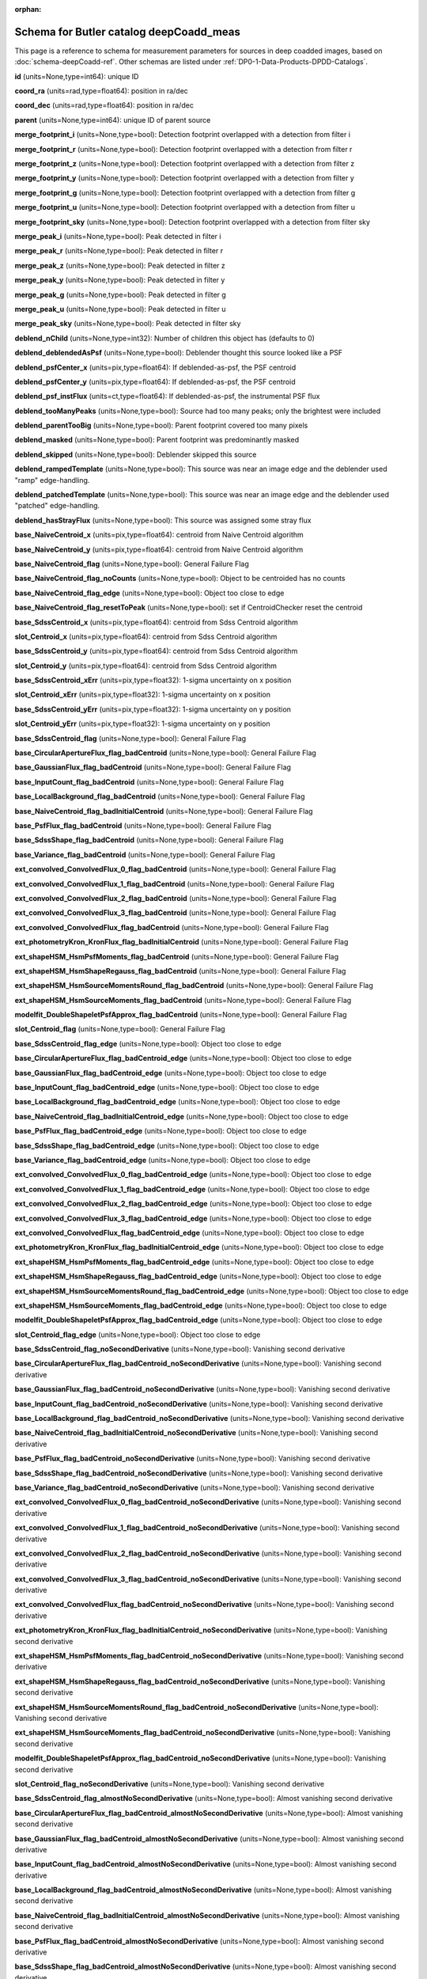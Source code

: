 .. Review the README on instructions to contribute.
.. Review the style guide to keep a consistent approach to the documentation.
.. Static objects, such as figures, should be stored in the _static directory. Review the _static/README on instructions to contribute.
.. Do not remove the comments that describe each section. They are included to provide guidance to contributors.
.. Do not remove other content provided in the templates, such as a section. Instead, comment out the content and include comments to explain the situation. For example:
	- If a section within the template is not needed, comment out the section title and label reference. Do not delete the expected section title, reference or related comments provided from the template.
    - If a file cannot include a title (surrounded by ampersands (#)), comment out the title from the template and include a comment explaining why this is implemented (in addition to applying the ``title`` directive).

.. This is the label that can be used for cross referencing this file.
.. Recommended title label format is "Directory Name"-"Title Name"  -- Spaces should be replaced by hyphens.
.. _Data-Products-DP0-1-schema-deepCoadd-meas:
.. Each section should include a label for cross referencing to a given area.
.. Recommended format for all labels is "Title Name"-"Section Name" -- Spaces should be replaced by hyphens.
.. To reference a label that isn't associated with an reST object such as a title or figure, you must include the link and explicit title using the syntax :ref:`link text <label-name>`.
.. A warning will alert you of identical labels during the linkcheck process.

.. This file will not be included in a toctree because it is a reference page.
.. The ``orphan`` metadata field is used to suppress the "WARNING: document isn't included in any toctree."

:orphan:

########################################
Schema for Butler catalog deepCoadd_meas
########################################

.. This section should provide a brief, top-level description of the page.

This page is a reference to schema for measurement parameters for sources in deep coadded images, based on :doc:`schema-deepCoadd-ref`.
Other schemas are listed under :ref:`DP0-1-Data-Products-DPDD-Catalogs`.

**id** (units=None,type=int64): unique ID

**coord_ra** (units=rad,type=float64): position in ra/dec

**coord_dec** (units=rad,type=float64): position in ra/dec

**parent** (units=None,type=int64): unique ID of parent source

**merge_footprint_i** (units=None,type=bool): Detection footprint overlapped with a detection from filter i

**merge_footprint_r** (units=None,type=bool): Detection footprint overlapped with a detection from filter r

**merge_footprint_z** (units=None,type=bool): Detection footprint overlapped with a detection from filter z

**merge_footprint_y** (units=None,type=bool): Detection footprint overlapped with a detection from filter y

**merge_footprint_g** (units=None,type=bool): Detection footprint overlapped with a detection from filter g

**merge_footprint_u** (units=None,type=bool): Detection footprint overlapped with a detection from filter u

**merge_footprint_sky** (units=None,type=bool): Detection footprint overlapped with a detection from filter sky

**merge_peak_i** (units=None,type=bool): Peak detected in filter i

**merge_peak_r** (units=None,type=bool): Peak detected in filter r

**merge_peak_z** (units=None,type=bool): Peak detected in filter z

**merge_peak_y** (units=None,type=bool): Peak detected in filter y

**merge_peak_g** (units=None,type=bool): Peak detected in filter g

**merge_peak_u** (units=None,type=bool): Peak detected in filter u

**merge_peak_sky** (units=None,type=bool): Peak detected in filter sky

**deblend_nChild** (units=None,type=int32): Number of children this object has (defaults to 0)

**deblend_deblendedAsPsf** (units=None,type=bool): Deblender thought this source looked like a PSF

**deblend_psfCenter_x** (units=pix,type=float64): If deblended-as-psf, the PSF centroid

**deblend_psfCenter_y** (units=pix,type=float64): If deblended-as-psf, the PSF centroid

**deblend_psf_instFlux** (units=ct,type=float64): If deblended-as-psf, the instrumental PSF flux

**deblend_tooManyPeaks** (units=None,type=bool): Source had too many peaks; only the brightest were included

**deblend_parentTooBig** (units=None,type=bool): Parent footprint covered too many pixels

**deblend_masked** (units=None,type=bool): Parent footprint was predominantly masked

**deblend_skipped** (units=None,type=bool): Deblender skipped this source

**deblend_rampedTemplate** (units=None,type=bool): This source was near an image edge and the deblender used "ramp" edge-handling.

**deblend_patchedTemplate** (units=None,type=bool): This source was near an image edge and the deblender used "patched" edge-handling.

**deblend_hasStrayFlux** (units=None,type=bool): This source was assigned some stray flux

**base_NaiveCentroid_x** (units=pix,type=float64): centroid from Naive Centroid algorithm

**base_NaiveCentroid_y** (units=pix,type=float64): centroid from Naive Centroid algorithm

**base_NaiveCentroid_flag** (units=None,type=bool): General Failure Flag

**base_NaiveCentroid_flag_noCounts** (units=None,type=bool): Object to be centroided has no counts

**base_NaiveCentroid_flag_edge** (units=None,type=bool): Object too close to edge

**base_NaiveCentroid_flag_resetToPeak** (units=None,type=bool): set if CentroidChecker reset the centroid

**base_SdssCentroid_x** (units=pix,type=float64): centroid from Sdss Centroid algorithm

**slot_Centroid_x** (units=pix,type=float64): centroid from Sdss Centroid algorithm

**base_SdssCentroid_y** (units=pix,type=float64): centroid from Sdss Centroid algorithm

**slot_Centroid_y** (units=pix,type=float64): centroid from Sdss Centroid algorithm

**base_SdssCentroid_xErr** (units=pix,type=float32): 1-sigma uncertainty on x position

**slot_Centroid_xErr** (units=pix,type=float32): 1-sigma uncertainty on x position

**base_SdssCentroid_yErr** (units=pix,type=float32): 1-sigma uncertainty on y position

**slot_Centroid_yErr** (units=pix,type=float32): 1-sigma uncertainty on y position

**base_SdssCentroid_flag** (units=None,type=bool): General Failure Flag

**base_CircularApertureFlux_flag_badCentroid** (units=None,type=bool): General Failure Flag

**base_GaussianFlux_flag_badCentroid** (units=None,type=bool): General Failure Flag

**base_InputCount_flag_badCentroid** (units=None,type=bool): General Failure Flag

**base_LocalBackground_flag_badCentroid** (units=None,type=bool): General Failure Flag

**base_NaiveCentroid_flag_badInitialCentroid** (units=None,type=bool): General Failure Flag

**base_PsfFlux_flag_badCentroid** (units=None,type=bool): General Failure Flag

**base_SdssShape_flag_badCentroid** (units=None,type=bool): General Failure Flag

**base_Variance_flag_badCentroid** (units=None,type=bool): General Failure Flag

**ext_convolved_ConvolvedFlux_0_flag_badCentroid** (units=None,type=bool): General Failure Flag

**ext_convolved_ConvolvedFlux_1_flag_badCentroid** (units=None,type=bool): General Failure Flag

**ext_convolved_ConvolvedFlux_2_flag_badCentroid** (units=None,type=bool): General Failure Flag

**ext_convolved_ConvolvedFlux_3_flag_badCentroid** (units=None,type=bool): General Failure Flag

**ext_convolved_ConvolvedFlux_flag_badCentroid** (units=None,type=bool): General Failure Flag

**ext_photometryKron_KronFlux_flag_badInitialCentroid** (units=None,type=bool): General Failure Flag

**ext_shapeHSM_HsmPsfMoments_flag_badCentroid** (units=None,type=bool): General Failure Flag

**ext_shapeHSM_HsmShapeRegauss_flag_badCentroid** (units=None,type=bool): General Failure Flag

**ext_shapeHSM_HsmSourceMomentsRound_flag_badCentroid** (units=None,type=bool): General Failure Flag

**ext_shapeHSM_HsmSourceMoments_flag_badCentroid** (units=None,type=bool): General Failure Flag

**modelfit_DoubleShapeletPsfApprox_flag_badCentroid** (units=None,type=bool): General Failure Flag

**slot_Centroid_flag** (units=None,type=bool): General Failure Flag

**base_SdssCentroid_flag_edge** (units=None,type=bool): Object too close to edge

**base_CircularApertureFlux_flag_badCentroid_edge** (units=None,type=bool): Object too close to edge

**base_GaussianFlux_flag_badCentroid_edge** (units=None,type=bool): Object too close to edge

**base_InputCount_flag_badCentroid_edge** (units=None,type=bool): Object too close to edge

**base_LocalBackground_flag_badCentroid_edge** (units=None,type=bool): Object too close to edge

**base_NaiveCentroid_flag_badInitialCentroid_edge** (units=None,type=bool): Object too close to edge

**base_PsfFlux_flag_badCentroid_edge** (units=None,type=bool): Object too close to edge

**base_SdssShape_flag_badCentroid_edge** (units=None,type=bool): Object too close to edge

**base_Variance_flag_badCentroid_edge** (units=None,type=bool): Object too close to edge

**ext_convolved_ConvolvedFlux_0_flag_badCentroid_edge** (units=None,type=bool): Object too close to edge

**ext_convolved_ConvolvedFlux_1_flag_badCentroid_edge** (units=None,type=bool): Object too close to edge

**ext_convolved_ConvolvedFlux_2_flag_badCentroid_edge** (units=None,type=bool): Object too close to edge

**ext_convolved_ConvolvedFlux_3_flag_badCentroid_edge** (units=None,type=bool): Object too close to edge

**ext_convolved_ConvolvedFlux_flag_badCentroid_edge** (units=None,type=bool): Object too close to edge

**ext_photometryKron_KronFlux_flag_badInitialCentroid_edge** (units=None,type=bool): Object too close to edge

**ext_shapeHSM_HsmPsfMoments_flag_badCentroid_edge** (units=None,type=bool): Object too close to edge

**ext_shapeHSM_HsmShapeRegauss_flag_badCentroid_edge** (units=None,type=bool): Object too close to edge

**ext_shapeHSM_HsmSourceMomentsRound_flag_badCentroid_edge** (units=None,type=bool): Object too close to edge

**ext_shapeHSM_HsmSourceMoments_flag_badCentroid_edge** (units=None,type=bool): Object too close to edge

**modelfit_DoubleShapeletPsfApprox_flag_badCentroid_edge** (units=None,type=bool): Object too close to edge

**slot_Centroid_flag_edge** (units=None,type=bool): Object too close to edge

**base_SdssCentroid_flag_noSecondDerivative** (units=None,type=bool): Vanishing second derivative

**base_CircularApertureFlux_flag_badCentroid_noSecondDerivative** (units=None,type=bool): Vanishing second derivative

**base_GaussianFlux_flag_badCentroid_noSecondDerivative** (units=None,type=bool): Vanishing second derivative

**base_InputCount_flag_badCentroid_noSecondDerivative** (units=None,type=bool): Vanishing second derivative

**base_LocalBackground_flag_badCentroid_noSecondDerivative** (units=None,type=bool): Vanishing second derivative

**base_NaiveCentroid_flag_badInitialCentroid_noSecondDerivative** (units=None,type=bool): Vanishing second derivative

**base_PsfFlux_flag_badCentroid_noSecondDerivative** (units=None,type=bool): Vanishing second derivative

**base_SdssShape_flag_badCentroid_noSecondDerivative** (units=None,type=bool): Vanishing second derivative

**base_Variance_flag_badCentroid_noSecondDerivative** (units=None,type=bool): Vanishing second derivative

**ext_convolved_ConvolvedFlux_0_flag_badCentroid_noSecondDerivative** (units=None,type=bool): Vanishing second derivative

**ext_convolved_ConvolvedFlux_1_flag_badCentroid_noSecondDerivative** (units=None,type=bool): Vanishing second derivative

**ext_convolved_ConvolvedFlux_2_flag_badCentroid_noSecondDerivative** (units=None,type=bool): Vanishing second derivative

**ext_convolved_ConvolvedFlux_3_flag_badCentroid_noSecondDerivative** (units=None,type=bool): Vanishing second derivative

**ext_convolved_ConvolvedFlux_flag_badCentroid_noSecondDerivative** (units=None,type=bool): Vanishing second derivative

**ext_photometryKron_KronFlux_flag_badInitialCentroid_noSecondDerivative** (units=None,type=bool): Vanishing second derivative

**ext_shapeHSM_HsmPsfMoments_flag_badCentroid_noSecondDerivative** (units=None,type=bool): Vanishing second derivative

**ext_shapeHSM_HsmShapeRegauss_flag_badCentroid_noSecondDerivative** (units=None,type=bool): Vanishing second derivative

**ext_shapeHSM_HsmSourceMomentsRound_flag_badCentroid_noSecondDerivative** (units=None,type=bool): Vanishing second derivative

**ext_shapeHSM_HsmSourceMoments_flag_badCentroid_noSecondDerivative** (units=None,type=bool): Vanishing second derivative

**modelfit_DoubleShapeletPsfApprox_flag_badCentroid_noSecondDerivative** (units=None,type=bool): Vanishing second derivative

**slot_Centroid_flag_noSecondDerivative** (units=None,type=bool): Vanishing second derivative

**base_SdssCentroid_flag_almostNoSecondDerivative** (units=None,type=bool): Almost vanishing second derivative

**base_CircularApertureFlux_flag_badCentroid_almostNoSecondDerivative** (units=None,type=bool): Almost vanishing second derivative

**base_GaussianFlux_flag_badCentroid_almostNoSecondDerivative** (units=None,type=bool): Almost vanishing second derivative

**base_InputCount_flag_badCentroid_almostNoSecondDerivative** (units=None,type=bool): Almost vanishing second derivative

**base_LocalBackground_flag_badCentroid_almostNoSecondDerivative** (units=None,type=bool): Almost vanishing second derivative

**base_NaiveCentroid_flag_badInitialCentroid_almostNoSecondDerivative** (units=None,type=bool): Almost vanishing second derivative

**base_PsfFlux_flag_badCentroid_almostNoSecondDerivative** (units=None,type=bool): Almost vanishing second derivative

**base_SdssShape_flag_badCentroid_almostNoSecondDerivative** (units=None,type=bool): Almost vanishing second derivative

**base_Variance_flag_badCentroid_almostNoSecondDerivative** (units=None,type=bool): Almost vanishing second derivative

**ext_convolved_ConvolvedFlux_0_flag_badCentroid_almostNoSecondDerivative** (units=None,type=bool): Almost vanishing second derivative

**ext_convolved_ConvolvedFlux_1_flag_badCentroid_almostNoSecondDerivative** (units=None,type=bool): Almost vanishing second derivative

**ext_convolved_ConvolvedFlux_2_flag_badCentroid_almostNoSecondDerivative** (units=None,type=bool): Almost vanishing second derivative

**ext_convolved_ConvolvedFlux_3_flag_badCentroid_almostNoSecondDerivative** (units=None,type=bool): Almost vanishing second derivative

**ext_convolved_ConvolvedFlux_flag_badCentroid_almostNoSecondDerivative** (units=None,type=bool): Almost vanishing second derivative

**ext_photometryKron_KronFlux_flag_badInitialCentroid_almostNoSecondDerivative** (units=None,type=bool): Almost vanishing second derivative

**ext_shapeHSM_HsmPsfMoments_flag_badCentroid_almostNoSecondDerivative** (units=None,type=bool): Almost vanishing second derivative

**ext_shapeHSM_HsmShapeRegauss_flag_badCentroid_almostNoSecondDerivative** (units=None,type=bool): Almost vanishing second derivative

**ext_shapeHSM_HsmSourceMomentsRound_flag_badCentroid_almostNoSecondDerivative** (units=None,type=bool): Almost vanishing second derivative

**ext_shapeHSM_HsmSourceMoments_flag_badCentroid_almostNoSecondDerivative** (units=None,type=bool): Almost vanishing second derivative

**modelfit_DoubleShapeletPsfApprox_flag_badCentroid_almostNoSecondDerivative** (units=None,type=bool): Almost vanishing second derivative

**slot_Centroid_flag_almostNoSecondDerivative** (units=None,type=bool): Almost vanishing second derivative

**base_SdssCentroid_flag_notAtMaximum** (units=None,type=bool): Object is not at a maximum

**base_CircularApertureFlux_flag_badCentroid_notAtMaximum** (units=None,type=bool): Object is not at a maximum

**base_GaussianFlux_flag_badCentroid_notAtMaximum** (units=None,type=bool): Object is not at a maximum

**base_InputCount_flag_badCentroid_notAtMaximum** (units=None,type=bool): Object is not at a maximum

**base_LocalBackground_flag_badCentroid_notAtMaximum** (units=None,type=bool): Object is not at a maximum

**base_NaiveCentroid_flag_badInitialCentroid_notAtMaximum** (units=None,type=bool): Object is not at a maximum

**base_PsfFlux_flag_badCentroid_notAtMaximum** (units=None,type=bool): Object is not at a maximum

**base_SdssShape_flag_badCentroid_notAtMaximum** (units=None,type=bool): Object is not at a maximum

**base_Variance_flag_badCentroid_notAtMaximum** (units=None,type=bool): Object is not at a maximum

**ext_convolved_ConvolvedFlux_0_flag_badCentroid_notAtMaximum** (units=None,type=bool): Object is not at a maximum

**ext_convolved_ConvolvedFlux_1_flag_badCentroid_notAtMaximum** (units=None,type=bool): Object is not at a maximum

**ext_convolved_ConvolvedFlux_2_flag_badCentroid_notAtMaximum** (units=None,type=bool): Object is not at a maximum

**ext_convolved_ConvolvedFlux_3_flag_badCentroid_notAtMaximum** (units=None,type=bool): Object is not at a maximum

**ext_convolved_ConvolvedFlux_flag_badCentroid_notAtMaximum** (units=None,type=bool): Object is not at a maximum

**ext_photometryKron_KronFlux_flag_badInitialCentroid_notAtMaximum** (units=None,type=bool): Object is not at a maximum

**ext_shapeHSM_HsmPsfMoments_flag_badCentroid_notAtMaximum** (units=None,type=bool): Object is not at a maximum

**ext_shapeHSM_HsmShapeRegauss_flag_badCentroid_notAtMaximum** (units=None,type=bool): Object is not at a maximum

**ext_shapeHSM_HsmSourceMomentsRound_flag_badCentroid_notAtMaximum** (units=None,type=bool): Object is not at a maximum

**ext_shapeHSM_HsmSourceMoments_flag_badCentroid_notAtMaximum** (units=None,type=bool): Object is not at a maximum

**modelfit_DoubleShapeletPsfApprox_flag_badCentroid_notAtMaximum** (units=None,type=bool): Object is not at a maximum

**slot_Centroid_flag_notAtMaximum** (units=None,type=bool): Object is not at a maximum

**base_SdssCentroid_flag_resetToPeak** (units=None,type=bool): set if CentroidChecker reset the centroid

**base_CircularApertureFlux_flag_badCentroid_resetToPeak** (units=None,type=bool): set if CentroidChecker reset the centroid

**base_GaussianFlux_flag_badCentroid_resetToPeak** (units=None,type=bool): set if CentroidChecker reset the centroid

**base_InputCount_flag_badCentroid_resetToPeak** (units=None,type=bool): set if CentroidChecker reset the centroid

**base_LocalBackground_flag_badCentroid_resetToPeak** (units=None,type=bool): set if CentroidChecker reset the centroid

**base_NaiveCentroid_flag_badInitialCentroid_resetToPeak** (units=None,type=bool): set if CentroidChecker reset the centroid

**base_PsfFlux_flag_badCentroid_resetToPeak** (units=None,type=bool): set if CentroidChecker reset the centroid

**base_SdssShape_flag_badCentroid_resetToPeak** (units=None,type=bool): set if CentroidChecker reset the centroid

**base_Variance_flag_badCentroid_resetToPeak** (units=None,type=bool): set if CentroidChecker reset the centroid

**ext_convolved_ConvolvedFlux_0_flag_badCentroid_resetToPeak** (units=None,type=bool): set if CentroidChecker reset the centroid

**ext_convolved_ConvolvedFlux_1_flag_badCentroid_resetToPeak** (units=None,type=bool): set if CentroidChecker reset the centroid

**ext_convolved_ConvolvedFlux_2_flag_badCentroid_resetToPeak** (units=None,type=bool): set if CentroidChecker reset the centroid

**ext_convolved_ConvolvedFlux_3_flag_badCentroid_resetToPeak** (units=None,type=bool): set if CentroidChecker reset the centroid

**ext_convolved_ConvolvedFlux_flag_badCentroid_resetToPeak** (units=None,type=bool): set if CentroidChecker reset the centroid

**ext_photometryKron_KronFlux_flag_badInitialCentroid_resetToPeak** (units=None,type=bool): set if CentroidChecker reset the centroid

**ext_shapeHSM_HsmPsfMoments_flag_badCentroid_resetToPeak** (units=None,type=bool): set if CentroidChecker reset the centroid

**ext_shapeHSM_HsmShapeRegauss_flag_badCentroid_resetToPeak** (units=None,type=bool): set if CentroidChecker reset the centroid

**ext_shapeHSM_HsmSourceMomentsRound_flag_badCentroid_resetToPeak** (units=None,type=bool): set if CentroidChecker reset the centroid

**ext_shapeHSM_HsmSourceMoments_flag_badCentroid_resetToPeak** (units=None,type=bool): set if CentroidChecker reset the centroid

**modelfit_DoubleShapeletPsfApprox_flag_badCentroid_resetToPeak** (units=None,type=bool): set if CentroidChecker reset the centroid

**slot_Centroid_flag_resetToPeak** (units=None,type=bool): set if CentroidChecker reset the centroid

**base_SdssCentroid_flag_badError** (units=None,type=bool): Error on x and/or y position is NaN

**base_CircularApertureFlux_flag_badCentroid_badError** (units=None,type=bool): Error on x and/or y position is NaN

**base_GaussianFlux_flag_badCentroid_badError** (units=None,type=bool): Error on x and/or y position is NaN

**base_InputCount_flag_badCentroid_badError** (units=None,type=bool): Error on x and/or y position is NaN

**base_LocalBackground_flag_badCentroid_badError** (units=None,type=bool): Error on x and/or y position is NaN

**base_NaiveCentroid_flag_badInitialCentroid_badError** (units=None,type=bool): Error on x and/or y position is NaN

**base_PsfFlux_flag_badCentroid_badError** (units=None,type=bool): Error on x and/or y position is NaN

**base_SdssShape_flag_badCentroid_badError** (units=None,type=bool): Error on x and/or y position is NaN

**base_Variance_flag_badCentroid_badError** (units=None,type=bool): Error on x and/or y position is NaN

**ext_convolved_ConvolvedFlux_0_flag_badCentroid_badError** (units=None,type=bool): Error on x and/or y position is NaN

**ext_convolved_ConvolvedFlux_1_flag_badCentroid_badError** (units=None,type=bool): Error on x and/or y position is NaN

**ext_convolved_ConvolvedFlux_2_flag_badCentroid_badError** (units=None,type=bool): Error on x and/or y position is NaN

**ext_convolved_ConvolvedFlux_3_flag_badCentroid_badError** (units=None,type=bool): Error on x and/or y position is NaN

**ext_convolved_ConvolvedFlux_flag_badCentroid_badError** (units=None,type=bool): Error on x and/or y position is NaN

**ext_photometryKron_KronFlux_flag_badInitialCentroid_badError** (units=None,type=bool): Error on x and/or y position is NaN

**ext_shapeHSM_HsmPsfMoments_flag_badCentroid_badError** (units=None,type=bool): Error on x and/or y position is NaN

**ext_shapeHSM_HsmShapeRegauss_flag_badCentroid_badError** (units=None,type=bool): Error on x and/or y position is NaN

**ext_shapeHSM_HsmSourceMomentsRound_flag_badCentroid_badError** (units=None,type=bool): Error on x and/or y position is NaN

**ext_shapeHSM_HsmSourceMoments_flag_badCentroid_badError** (units=None,type=bool): Error on x and/or y position is NaN

**modelfit_DoubleShapeletPsfApprox_flag_badCentroid_badError** (units=None,type=bool): Error on x and/or y position is NaN

**slot_Centroid_flag_badError** (units=None,type=bool): Error on x and/or y position is NaN

**base_Blendedness_old** (units=None,type=float64): Blendedness from dot products: (child.dot(parent)/child.dot(child) - 1)

**base_Blendedness_raw** (units=None,type=float64): Measure of how much the flux is affected by neighbors: (1 - child_instFlux/parent_instFlux).  Operates on the "raw" pixel values.

**base_Blendedness_raw_child_instFlux** (units=ct,type=float64): Instrumental flux of the child, measured with a Gaussian weight matched to the child.  Operates on the "raw" pixel values.

**base_Blendedness_raw_parent_instFlux** (units=ct,type=float64): Instrumental flux of the parent, measured with a Gaussian weight matched to the child.  Operates on the "raw" pixel values.

**base_Blendedness_abs** (units=None,type=float64): Measure of how much the flux is affected by neighbors: (1 - child_instFlux/parent_instFlux).  Operates on the absolute value of the pixels to try to obtain a "de-noised" value.  See section 4.9.11 of Bosch et al. 2018, PASJ, 70, S5 for details.

**base_Blendedness_abs_child_instFlux** (units=ct,type=float64): Instrumental flux of the child, measured with a Gaussian weight matched to the child.  Operates on the absolute value of the pixels to try to obtain a "de-noised" value.  See section 4.9.11 of Bosch et al. 2018, PASJ, 70, S5 for details.

**base_Blendedness_abs_parent_instFlux** (units=ct,type=float64): Instrumental flux of the parent, measured with a Gaussian weight matched to the child.  Operates on the absolute value of the pixels to try to obtain a "de-noised" value.  See section 4.9.11 of Bosch et al. 2018, PASJ, 70, S5 for details.

**base_Blendedness_raw_child_xx** (units=pix2,type=float64): Shape of the child, measured with a Gaussian weight matched to the child.  Operates on the "raw" pixel values.

**base_Blendedness_raw_child_yy** (units=pix2,type=float64): Shape of the child, measured with a Gaussian weight matched to the child.  Operates on the "raw" pixel values.

**base_Blendedness_raw_child_xy** (units=pix2,type=float64): Shape of the child, measured with a Gaussian weight matched to the child.  Operates on the "raw" pixel values.

**base_Blendedness_raw_parent_xx** (units=pix2,type=float64): Shape of the parent, measured with a Gaussian weight matched to the child.  Operates on the "raw" pixel values.

**base_Blendedness_raw_parent_yy** (units=pix2,type=float64): Shape of the parent, measured with a Gaussian weight matched to the child.  Operates on the "raw" pixel values.

**base_Blendedness_raw_parent_xy** (units=pix2,type=float64): Shape of the parent, measured with a Gaussian weight matched to the child.  Operates on the "raw" pixel values.

**base_Blendedness_abs_child_xx** (units=pix2,type=float64): Shape of the child, measured with a Gaussian weight matched to the child.  Operates on the absolute value of the pixels to try to obtain a "de-noised" value.  See section 4.9.11 of Bosch et al. 2018, PASJ, 70, S5 for details.

**base_Blendedness_abs_child_yy** (units=pix2,type=float64): Shape of the child, measured with a Gaussian weight matched to the child.  Operates on the absolute value of the pixels to try to obtain a "de-noised" value.  See section 4.9.11 of Bosch et al. 2018, PASJ, 70, S5 for details.

**base_Blendedness_abs_child_xy** (units=pix2,type=float64): Shape of the child, measured with a Gaussian weight matched to the child.  Operates on the absolute value of the pixels to try to obtain a "de-noised" value.  See section 4.9.11 of Bosch et al. 2018, PASJ, 70, S5 for details.

**base_Blendedness_abs_parent_xx** (units=pix2,type=float64): Shape of the parent, measured with a Gaussian weight matched to the child.  Operates on the absolute value of the pixels to try to obtain a "de-noised" value.  See section 4.9.11 of Bosch et al. 2018, PASJ, 70, S5 for details.

**base_Blendedness_abs_parent_yy** (units=pix2,type=float64): Shape of the parent, measured with a Gaussian weight matched to the child.  Operates on the absolute value of the pixels to try to obtain a "de-noised" value.  See section 4.9.11 of Bosch et al. 2018, PASJ, 70, S5 for details.

**base_Blendedness_abs_parent_xy** (units=pix2,type=float64): Shape of the parent, measured with a Gaussian weight matched to the child.  Operates on the absolute value of the pixels to try to obtain a "de-noised" value.  See section 4.9.11 of Bosch et al. 2018, PASJ, 70, S5 for details.

**base_Blendedness_flag** (units=None,type=bool): General Failure Flag

**base_Blendedness_flag_noCentroid** (units=None,type=bool): Object has no centroid

**base_Blendedness_flag_noShape** (units=None,type=bool): Object has no shape

**base_InputCount_flag** (units=None,type=bool): Set for any fatal failure

**base_InputCount_value** (units=None,type=int32): Number of images contributing at center, not including anyclipping

**base_InputCount_flag_noInputs** (units=None,type=bool): No coadd inputs available

**base_SdssShape_xx** (units=pix2,type=float64): elliptical Gaussian adaptive moments

**base_SdssShape_yy** (units=pix2,type=float64): elliptical Gaussian adaptive moments

**base_SdssShape_xy** (units=pix2,type=float64): elliptical Gaussian adaptive moments

**base_SdssShape_xxErr** (units=pix2,type=float32): Standard deviation of xx moment

**base_SdssShape_yyErr** (units=pix2,type=float32): Standard deviation of yy moment

**base_SdssShape_xyErr** (units=pix2,type=float32): Standard deviation of xy moment

**base_SdssShape_x** (units=pix,type=float64): elliptical Gaussian adaptive moments

**base_SdssShape_y** (units=pix,type=float64): elliptical Gaussian adaptive moments

**base_SdssShape_instFlux** (units=ct,type=float64): elliptical Gaussian adaptive moments

**base_SdssShape_instFluxErr** (units=ct,type=float64): 1-sigma instFlux uncertainty

**base_SdssShape_psf_xx** (units=pix2,type=float64): adaptive moments of the PSF model at the object position

**base_SdssShape_psf_yy** (units=pix2,type=float64): adaptive moments of the PSF model at the object position

**base_SdssShape_psf_xy** (units=pix2,type=float64): adaptive moments of the PSF model at the object position

**base_SdssShape_instFlux_xx_Cov** (units=ct pix2,type=float32): uncertainty covariance between base_SdssShape_instFlux and base_SdssShape_xx

**base_SdssShape_instFlux_yy_Cov** (units=ct pix2,type=float32): uncertainty covariance between base_SdssShape_instFlux and base_SdssShape_yy

**base_SdssShape_instFlux_xy_Cov** (units=ct pix2,type=float32): uncertainty covariance between base_SdssShape_instFlux and base_SdssShape_xy

**base_SdssShape_flag** (units=None,type=bool): General Failure Flag

**base_SdssShape_flag_unweightedBad** (units=None,type=bool): Both weighted and unweighted moments were invalid

**base_SdssShape_flag_unweighted** (units=None,type=bool): Weighted moments converged to an invalid value; using unweighted moments

**base_SdssShape_flag_shift** (units=None,type=bool): centroid shifted by more than the maximum allowed amount

**base_SdssShape_flag_maxIter** (units=None,type=bool): Too many iterations in adaptive moments

**base_SdssShape_flag_psf** (units=None,type=bool): Failure in measuring PSF model shape

**ext_shapeHSM_HsmPsfMoments_x** (units=pix,type=float64): HSM Centroid

**slot_PsfShape_x** (units=pix,type=float64): HSM Centroid

**ext_shapeHSM_HsmPsfMoments_y** (units=pix,type=float64): HSM Centroid

**slot_PsfShape_y** (units=pix,type=float64): HSM Centroid

**ext_shapeHSM_HsmPsfMoments_xx** (units=pix2,type=float64): HSM moments

**slot_PsfShape_xx** (units=pix2,type=float64): HSM moments

**ext_shapeHSM_HsmPsfMoments_yy** (units=pix2,type=float64): HSM moments

**slot_PsfShape_yy** (units=pix2,type=float64): HSM moments

**ext_shapeHSM_HsmPsfMoments_xy** (units=pix2,type=float64): HSM moments

**slot_PsfShape_xy** (units=pix2,type=float64): HSM moments

**ext_shapeHSM_HsmPsfMoments_flag** (units=None,type=bool): general failure flag, set if anything went wrong

**slot_PsfShape_flag** (units=None,type=bool): general failure flag, set if anything went wrong

**ext_shapeHSM_HsmPsfMoments_flag_no_pixels** (units=None,type=bool): no pixels to measure

**slot_PsfShape_flag_no_pixels** (units=None,type=bool): no pixels to measure

**ext_shapeHSM_HsmPsfMoments_flag_not_contained** (units=None,type=bool): center not contained in footprint bounding box

**slot_PsfShape_flag_not_contained** (units=None,type=bool): center not contained in footprint bounding box

**ext_shapeHSM_HsmPsfMoments_flag_parent_source** (units=None,type=bool): parent source, ignored

**slot_PsfShape_flag_parent_source** (units=None,type=bool): parent source, ignored

**ext_shapeHSM_HsmShapeRegauss_e1** (units=None,type=float64): PSF-corrected shear using Hirata & Seljak (2003) ''regaussianization

**ext_shapeHSM_HsmShapeRegauss_e2** (units=None,type=float64): PSF-corrected shear using Hirata & Seljak (2003) ''regaussianization

**ext_shapeHSM_HsmShapeRegauss_sigma** (units=None,type=float64): PSF-corrected shear using Hirata & Seljak (2003) ''regaussianization

**ext_shapeHSM_HsmShapeRegauss_resolution** (units=None,type=float64): resolution factor (0=unresolved, 1=resolved)

**ext_shapeHSM_HsmShapeRegauss_flag** (units=None,type=bool): general failure flag, set if anything went wrong

**ext_shapeHSM_HsmShapeRegauss_flag_no_pixels** (units=None,type=bool): no pixels to measure

**ext_shapeHSM_HsmShapeRegauss_flag_not_contained** (units=None,type=bool): center not contained in footprint bounding box

**ext_shapeHSM_HsmShapeRegauss_flag_parent_source** (units=None,type=bool): parent source, ignored

**ext_shapeHSM_HsmShapeRegauss_flag_galsim** (units=None,type=bool): GalSim failure

**ext_shapeHSM_HsmSourceMoments_x** (units=pix,type=float64): HSM Centroid

**slot_Shape_x** (units=pix,type=float64): HSM Centroid

**ext_shapeHSM_HsmSourceMoments_y** (units=pix,type=float64): HSM Centroid

**slot_Shape_y** (units=pix,type=float64): HSM Centroid

**ext_shapeHSM_HsmSourceMoments_xx** (units=pix2,type=float64): HSM moments

**slot_Shape_xx** (units=pix2,type=float64): HSM moments

**ext_shapeHSM_HsmSourceMoments_yy** (units=pix2,type=float64): HSM moments

**slot_Shape_yy** (units=pix2,type=float64): HSM moments

**ext_shapeHSM_HsmSourceMoments_xy** (units=pix2,type=float64): HSM moments

**slot_Shape_xy** (units=pix2,type=float64): HSM moments

**ext_shapeHSM_HsmSourceMoments_flag** (units=None,type=bool): general failure flag, set if anything went wrong

**base_GaussianFlux_flag_badShape** (units=None,type=bool): general failure flag, set if anything went wrong

**slot_Shape_flag** (units=None,type=bool): general failure flag, set if anything went wrong

**ext_shapeHSM_HsmSourceMoments_flag_no_pixels** (units=None,type=bool): no pixels to measure

**base_GaussianFlux_flag_badShape_no_pixels** (units=None,type=bool): no pixels to measure

**slot_Shape_flag_no_pixels** (units=None,type=bool): no pixels to measure

**ext_shapeHSM_HsmSourceMoments_flag_not_contained** (units=None,type=bool): center not contained in footprint bounding box

**base_GaussianFlux_flag_badShape_not_contained** (units=None,type=bool): center not contained in footprint bounding box

**slot_Shape_flag_not_contained** (units=None,type=bool): center not contained in footprint bounding box

**ext_shapeHSM_HsmSourceMoments_flag_parent_source** (units=None,type=bool): parent source, ignored

**base_GaussianFlux_flag_badShape_parent_source** (units=None,type=bool): parent source, ignored

**slot_Shape_flag_parent_source** (units=None,type=bool): parent source, ignored

**ext_shapeHSM_HsmSourceMomentsRound_x** (units=pix,type=float64): HSM Centroid

**slot_ShapeRound_x** (units=pix,type=float64): HSM Centroid

**ext_shapeHSM_HsmSourceMomentsRound_y** (units=pix,type=float64): HSM Centroid

**slot_ShapeRound_y** (units=pix,type=float64): HSM Centroid

**ext_shapeHSM_HsmSourceMomentsRound_xx** (units=pix2,type=float64): HSM moments

**slot_ShapeRound_xx** (units=pix2,type=float64): HSM moments

**ext_shapeHSM_HsmSourceMomentsRound_yy** (units=pix2,type=float64): HSM moments

**slot_ShapeRound_yy** (units=pix2,type=float64): HSM moments

**ext_shapeHSM_HsmSourceMomentsRound_xy** (units=pix2,type=float64): HSM moments

**slot_ShapeRound_xy** (units=pix2,type=float64): HSM moments

**ext_shapeHSM_HsmSourceMomentsRound_flag** (units=None,type=bool): general failure flag, set if anything went wrong

**slot_ShapeRound_flag** (units=None,type=bool): general failure flag, set if anything went wrong

**ext_shapeHSM_HsmSourceMomentsRound_flag_no_pixels** (units=None,type=bool): no pixels to measure

**slot_ShapeRound_flag_no_pixels** (units=None,type=bool): no pixels to measure

**ext_shapeHSM_HsmSourceMomentsRound_flag_not_contained** (units=None,type=bool): center not contained in footprint bounding box

**slot_ShapeRound_flag_not_contained** (units=None,type=bool): center not contained in footprint bounding box

**ext_shapeHSM_HsmSourceMomentsRound_flag_parent_source** (units=None,type=bool): parent source, ignored

**slot_ShapeRound_flag_parent_source** (units=None,type=bool): parent source, ignored

**ext_shapeHSM_HsmSourceMomentsRound_Flux** (units=None,type=float32): HSM flux

**slot_ShapeRound_Flux** (units=None,type=float32): HSM flux

**modelfit_DoubleShapeletPsfApprox_0_xx** (units=pix2,type=float64): Double-Shapelet approximation to the PSF model at the position of this source

**modelfit_DoubleShapeletPsfApprox_0_yy** (units=pix2,type=float64): Double-Shapelet approximation to the PSF model at the position of this source

**modelfit_DoubleShapeletPsfApprox_0_xy** (units=pix2,type=float64): Double-Shapelet approximation to the PSF model at the position of this source

**modelfit_DoubleShapeletPsfApprox_0_x** (units=pix,type=float64): Double-Shapelet approximation to the PSF model at the position of this source

**modelfit_DoubleShapeletPsfApprox_0_y** (units=pix,type=float64): Double-Shapelet approximation to the PSF model at the position of this source

**modelfit_DoubleShapeletPsfApprox_0_0** (units=None,type=float64): Double-Shapelet approximation to the PSF model at the position of this source

**modelfit_DoubleShapeletPsfApprox_0_1** (units=None,type=float64): Double-Shapelet approximation to the PSF model at the position of this source

**modelfit_DoubleShapeletPsfApprox_0_2** (units=None,type=float64): Double-Shapelet approximation to the PSF model at the position of this source

**modelfit_DoubleShapeletPsfApprox_0_3** (units=None,type=float64): Double-Shapelet approximation to the PSF model at the position of this source

**modelfit_DoubleShapeletPsfApprox_0_4** (units=None,type=float64): Double-Shapelet approximation to the PSF model at the position of this source

**modelfit_DoubleShapeletPsfApprox_0_5** (units=None,type=float64): Double-Shapelet approximation to the PSF model at the position of this source

**modelfit_DoubleShapeletPsfApprox_1_xx** (units=pix2,type=float64): Double-Shapelet approximation to the PSF model at the position of this source

**modelfit_DoubleShapeletPsfApprox_1_yy** (units=pix2,type=float64): Double-Shapelet approximation to the PSF model at the position of this source

**modelfit_DoubleShapeletPsfApprox_1_xy** (units=pix2,type=float64): Double-Shapelet approximation to the PSF model at the position of this source

**modelfit_DoubleShapeletPsfApprox_1_x** (units=pix,type=float64): Double-Shapelet approximation to the PSF model at the position of this source

**modelfit_DoubleShapeletPsfApprox_1_y** (units=pix,type=float64): Double-Shapelet approximation to the PSF model at the position of this source

**modelfit_DoubleShapeletPsfApprox_1_0** (units=None,type=float64): Double-Shapelet approximation to the PSF model at the position of this source

**modelfit_DoubleShapeletPsfApprox_1_1** (units=None,type=float64): Double-Shapelet approximation to the PSF model at the position of this source

**modelfit_DoubleShapeletPsfApprox_1_2** (units=None,type=float64): Double-Shapelet approximation to the PSF model at the position of this source

**modelfit_DoubleShapeletPsfApprox_flag** (units=None,type=bool): General Failure Flag

**modelfit_DoubleShapeletPsfApprox_flag_invalidPointForPsf** (units=None,type=bool): PSF model could not be evaluated at the source position

**modelfit_DoubleShapeletPsfApprox_flag_invalidMoments** (units=None,type=bool): Moments of the PSF model were not a valid ellipse

**modelfit_DoubleShapeletPsfApprox_flag_maxIterations** (units=None,type=bool): optimizer exceeded the maximum number (inner or outer) iterations

**base_CircularApertureFlux_3_0_instFlux** (units=ct,type=float64): instFlux within 3.000000-pixel aperture

**base_CircularApertureFlux_3_0_instFluxErr** (units=ct,type=float64): 1-sigma instFlux uncertainty

**base_CircularApertureFlux_3_0_flag** (units=None,type=bool): General Failure Flag

**base_CircularApertureFlux_3_0_flag_apertureTruncated** (units=None,type=bool): aperture did not fit within measurement image

**base_CircularApertureFlux_3_0_flag_sincCoeffsTruncated** (units=None,type=bool): full sinc coefficient image did not fit within measurement image

**base_CircularApertureFlux_4_5_instFlux** (units=ct,type=float64): instFlux within 4.500000-pixel aperture

**base_CircularApertureFlux_4_5_instFluxErr** (units=ct,type=float64): 1-sigma instFlux uncertainty

**base_CircularApertureFlux_4_5_flag** (units=None,type=bool): General Failure Flag

**base_CircularApertureFlux_4_5_flag_apertureTruncated** (units=None,type=bool): aperture did not fit within measurement image

**base_CircularApertureFlux_4_5_flag_sincCoeffsTruncated** (units=None,type=bool): full sinc coefficient image did not fit within measurement image

**base_CircularApertureFlux_6_0_instFlux** (units=ct,type=float64): instFlux within 6.000000-pixel aperture

**base_CircularApertureFlux_6_0_instFluxErr** (units=ct,type=float64): 1-sigma instFlux uncertainty

**base_CircularApertureFlux_6_0_flag** (units=None,type=bool): General Failure Flag

**base_CircularApertureFlux_6_0_flag_apertureTruncated** (units=None,type=bool): aperture did not fit within measurement image

**base_CircularApertureFlux_6_0_flag_sincCoeffsTruncated** (units=None,type=bool): full sinc coefficient image did not fit within measurement image

**base_CircularApertureFlux_9_0_instFlux** (units=ct,type=float64): instFlux within 9.000000-pixel aperture

**base_CircularApertureFlux_9_0_instFluxErr** (units=ct,type=float64): 1-sigma instFlux uncertainty

**base_CircularApertureFlux_9_0_flag** (units=None,type=bool): General Failure Flag

**base_CircularApertureFlux_9_0_flag_apertureTruncated** (units=None,type=bool): aperture did not fit within measurement image

**base_CircularApertureFlux_9_0_flag_sincCoeffsTruncated** (units=None,type=bool): full sinc coefficient image did not fit within measurement image

**base_CircularApertureFlux_12_0_instFlux** (units=ct,type=float64): instFlux within 12.000000-pixel aperture

**slot_ApFlux_instFlux** (units=ct,type=float64): instFlux within 12.000000-pixel aperture

**slot_CalibFlux_instFlux** (units=ct,type=float64): instFlux within 12.000000-pixel aperture

**base_CircularApertureFlux_12_0_instFluxErr** (units=ct,type=float64): 1-sigma instFlux uncertainty

**slot_ApFlux_instFluxErr** (units=ct,type=float64): 1-sigma instFlux uncertainty

**slot_CalibFlux_instFluxErr** (units=ct,type=float64): 1-sigma instFlux uncertainty

**base_CircularApertureFlux_12_0_flag** (units=None,type=bool): General Failure Flag

**slot_ApFlux_flag** (units=None,type=bool): General Failure Flag

**slot_CalibFlux_flag** (units=None,type=bool): General Failure Flag

**base_CircularApertureFlux_12_0_flag_apertureTruncated** (units=None,type=bool): aperture did not fit within measurement image

**slot_ApFlux_flag_apertureTruncated** (units=None,type=bool): aperture did not fit within measurement image

**slot_CalibFlux_flag_apertureTruncated** (units=None,type=bool): aperture did not fit within measurement image

**base_CircularApertureFlux_12_0_flag_sincCoeffsTruncated** (units=None,type=bool): full sinc coefficient image did not fit within measurement image

**slot_ApFlux_flag_sincCoeffsTruncated** (units=None,type=bool): full sinc coefficient image did not fit within measurement image

**slot_CalibFlux_flag_sincCoeffsTruncated** (units=None,type=bool): full sinc coefficient image did not fit within measurement image

**base_CircularApertureFlux_17_0_instFlux** (units=ct,type=float64): instFlux within 17.000000-pixel aperture

**base_CircularApertureFlux_17_0_instFluxErr** (units=ct,type=float64): 1-sigma instFlux uncertainty

**base_CircularApertureFlux_17_0_flag** (units=None,type=bool): General Failure Flag

**base_CircularApertureFlux_17_0_flag_apertureTruncated** (units=None,type=bool): aperture did not fit within measurement image

**base_CircularApertureFlux_25_0_instFlux** (units=ct,type=float64): instFlux within 25.000000-pixel aperture

**base_CircularApertureFlux_25_0_instFluxErr** (units=ct,type=float64): 1-sigma instFlux uncertainty

**base_CircularApertureFlux_25_0_flag** (units=None,type=bool): General Failure Flag

**base_CircularApertureFlux_25_0_flag_apertureTruncated** (units=None,type=bool): aperture did not fit within measurement image

**base_CircularApertureFlux_35_0_instFlux** (units=ct,type=float64): instFlux within 35.000000-pixel aperture

**base_CircularApertureFlux_35_0_instFluxErr** (units=ct,type=float64): 1-sigma instFlux uncertainty

**base_CircularApertureFlux_35_0_flag** (units=None,type=bool): General Failure Flag

**base_CircularApertureFlux_35_0_flag_apertureTruncated** (units=None,type=bool): aperture did not fit within measurement image

**base_CircularApertureFlux_50_0_instFlux** (units=ct,type=float64): instFlux within 50.000000-pixel aperture

**base_CircularApertureFlux_50_0_instFluxErr** (units=ct,type=float64): 1-sigma instFlux uncertainty

**base_CircularApertureFlux_50_0_flag** (units=None,type=bool): General Failure Flag

**base_CircularApertureFlux_50_0_flag_apertureTruncated** (units=None,type=bool): aperture did not fit within measurement image

**base_CircularApertureFlux_70_0_instFlux** (units=ct,type=float64): instFlux within 70.000000-pixel aperture

**base_CircularApertureFlux_70_0_instFluxErr** (units=ct,type=float64): 1-sigma instFlux uncertainty

**base_CircularApertureFlux_70_0_flag** (units=None,type=bool): General Failure Flag

**base_CircularApertureFlux_70_0_flag_apertureTruncated** (units=None,type=bool): aperture did not fit within measurement image

**base_GaussianFlux_instFlux** (units=ct,type=float64): instFlux from Gaussian Flux algorithm

**slot_GaussianFlux_instFlux** (units=ct,type=float64): instFlux from Gaussian Flux algorithm

**base_GaussianFlux_instFluxErr** (units=ct,type=float64): 1-sigma instFlux uncertainty

**slot_GaussianFlux_instFluxErr** (units=ct,type=float64): 1-sigma instFlux uncertainty

**base_GaussianFlux_flag** (units=None,type=bool): General Failure Flag

**slot_GaussianFlux_flag** (units=None,type=bool): General Failure Flag

**base_LocalBackground_instFlux** (units=ct,type=float64): background in annulus around source

**base_LocalBackground_instFluxErr** (units=ct,type=float64): 1-sigma instFlux uncertainty

**base_LocalBackground_flag** (units=None,type=bool): General Failure Flag

**base_LocalBackground_flag_noGoodPixels** (units=None,type=bool): no good pixels in the annulus

**base_LocalBackground_flag_noPsf** (units=None,type=bool): no PSF provided

**base_PixelFlags_flag** (units=None,type=bool): General failure flag, set if anything went wrong

**base_PixelFlags_flag_offimage** (units=None,type=bool): Source center is off image

**base_PixelFlags_flag_edge** (units=None,type=bool): Source is outside usable exposure region (masked EDGE or NO_DATA)

**base_PixelFlags_flag_interpolated** (units=None,type=bool): Interpolated pixel in the Source footprint

**base_PixelFlags_flag_saturated** (units=None,type=bool): Saturated pixel in the Source footprint

**base_PixelFlags_flag_cr** (units=None,type=bool): Cosmic ray in the Source footprint

**base_PixelFlags_flag_bad** (units=None,type=bool): Bad pixel in the Source footprint

**base_PixelFlags_flag_suspect** (units=None,type=bool): Source''s footprint includes suspect pixels

**base_PixelFlags_flag_interpolatedCenter** (units=None,type=bool): Interpolated pixel in the Source center

**base_PixelFlags_flag_saturatedCenter** (units=None,type=bool): Saturated pixel in the Source center

**base_PixelFlags_flag_crCenter** (units=None,type=bool): Cosmic ray in the Source center

**base_PixelFlags_flag_suspectCenter** (units=None,type=bool): Source''s center is close to suspect pixels

**base_PixelFlags_flag_clippedCenter** (units=None,type=bool): Source center is close to CLIPPED pixels

**base_PixelFlags_flag_sensor_edgeCenter** (units=None,type=bool): Source center is close to SENSOR_EDGE pixels

**base_PixelFlags_flag_inexact_psfCenter** (units=None,type=bool): Source center is close to INEXACT_PSF pixels

**base_PixelFlags_flag_bright_objectCenter** (units=None,type=bool): Source center is close to BRIGHT_OBJECT pixels

**base_PixelFlags_flag_clipped** (units=None,type=bool): Source footprint includes CLIPPED pixels

**base_PixelFlags_flag_sensor_edge** (units=None,type=bool): Source footprint includes SENSOR_EDGE pixels

**base_PixelFlags_flag_inexact_psf** (units=None,type=bool): Source footprint includes INEXACT_PSF pixels

**base_PixelFlags_flag_bright_object** (units=None,type=bool): Source footprint includes BRIGHT_OBJECT pixels

**base_PsfFlux_instFlux** (units=ct,type=float64): instFlux derived from linear least-squares fit of PSF model

**slot_PsfFlux_instFlux** (units=ct,type=float64): instFlux derived from linear least-squares fit of PSF model

**base_PsfFlux_instFluxErr** (units=ct,type=float64): 1-sigma instFlux uncertainty

**slot_PsfFlux_instFluxErr** (units=ct,type=float64): 1-sigma instFlux uncertainty

**base_PsfFlux_area** (units=pix,type=float32): effective area of PSF

**slot_PsfFlux_area** (units=pix,type=float32): effective area of PSF

**base_PsfFlux_flag** (units=None,type=bool): General Failure Flag

**slot_PsfFlux_flag** (units=None,type=bool): General Failure Flag

**base_PsfFlux_flag_noGoodPixels** (units=None,type=bool): not enough non-rejected pixels in data to attempt the fit

**slot_PsfFlux_flag_noGoodPixels** (units=None,type=bool): not enough non-rejected pixels in data to attempt the fit

**base_PsfFlux_flag_edge** (units=None,type=bool): object was too close to the edge of the image to use the full PSF model

**slot_PsfFlux_flag_edge** (units=None,type=bool): object was too close to the edge of the image to use the full PSF model

**base_Variance_flag** (units=None,type=bool): Set for any fatal failure

**base_Variance_value** (units=None,type=float64): Variance at object position

**base_Variance_flag_emptyFootprint** (units=None,type=bool): Set to True when the footprint has no usable pixels

**ext_photometryKron_KronFlux_instFlux** (units=ct,type=float64): flux from Kron Flux algorithm

**ext_photometryKron_KronFlux_instFluxErr** (units=ct,type=float64): 1-sigma instFlux uncertainty

**ext_photometryKron_KronFlux_radius** (units=None,type=float32): Kron radius (sqrt(a*b))

**ext_photometryKron_KronFlux_radius_for_radius** (units=None,type=float32): radius used to estimate <radius> (sqrt(a*b))

**ext_photometryKron_KronFlux_psf_radius** (units=None,type=float32): Radius of PSF

**ext_photometryKron_KronFlux_flag** (units=None,type=bool): general failure flag, set if anything went wrong

**ext_photometryKron_KronFlux_flag_edge** (units=None,type=bool): bad measurement due to image edge

**ext_photometryKron_KronFlux_flag_bad_shape_no_psf** (units=None,type=bool): bad shape and no PSF

**ext_photometryKron_KronFlux_flag_no_minimum_radius** (units=None,type=bool): minimum radius could not enforced: no minimum value or PSF

**ext_photometryKron_KronFlux_flag_no_fallback_radius** (units=None,type=bool): no minimum radius and no PSF provided

**ext_photometryKron_KronFlux_flag_bad_radius** (units=None,type=bool): bad Kron radius

**ext_photometryKron_KronFlux_flag_used_minimum_radius** (units=None,type=bool): used the minimum radius for the Kron aperture

**ext_photometryKron_KronFlux_flag_used_psf_radius** (units=None,type=bool): used the PSF Kron radius for the Kron aperture

**ext_photometryKron_KronFlux_flag_small_radius** (units=None,type=bool): measured Kron radius was smaller than that of the PSF

**ext_photometryKron_KronFlux_flag_bad_shape** (units=None,type=bool): shape for measuring Kron radius is bad; used PSF shape

**ext_convolved_ConvolvedFlux_seeing** (units=pix,type=float32): original seeing (Gaussian sigma) at position

**ext_convolved_ConvolvedFlux_0_deconv** (units=None,type=bool): deconvolution required for seeing 3.500000; no measurement made

**ext_convolved_ConvolvedFlux_0_3_3_instFlux** (units=ct,type=float64): instFlux within 3.300000-pixel aperture

**ext_convolved_ConvolvedFlux_0_3_3_instFluxErr** (units=ct,type=float64): 1-sigma instFlux uncertainty

**ext_convolved_ConvolvedFlux_0_3_3_flag** (units=None,type=bool): General Failure Flag

**ext_convolved_ConvolvedFlux_0_3_3_flag_apertureTruncated** (units=None,type=bool): aperture did not fit within measurement image

**ext_convolved_ConvolvedFlux_0_3_3_flag_sincCoeffsTruncated** (units=None,type=bool): full sinc coefficient image did not fit within measurement image

**ext_convolved_ConvolvedFlux_0_4_5_instFlux** (units=ct,type=float64): instFlux within 4.500000-pixel aperture

**ext_convolved_ConvolvedFlux_0_4_5_instFluxErr** (units=ct,type=float64): 1-sigma instFlux uncertainty

**ext_convolved_ConvolvedFlux_0_4_5_flag** (units=None,type=bool): General Failure Flag

**ext_convolved_ConvolvedFlux_0_4_5_flag_apertureTruncated** (units=None,type=bool): aperture did not fit within measurement image

**ext_convolved_ConvolvedFlux_0_4_5_flag_sincCoeffsTruncated** (units=None,type=bool): full sinc coefficient image did not fit within measurement image

**ext_convolved_ConvolvedFlux_0_6_0_instFlux** (units=ct,type=float64): instFlux within 6.000000-pixel aperture

**ext_convolved_ConvolvedFlux_0_6_0_instFluxErr** (units=ct,type=float64): 1-sigma instFlux uncertainty

**ext_convolved_ConvolvedFlux_0_6_0_flag** (units=None,type=bool): General Failure Flag

**ext_convolved_ConvolvedFlux_0_6_0_flag_apertureTruncated** (units=None,type=bool): aperture did not fit within measurement image

**ext_convolved_ConvolvedFlux_0_6_0_flag_sincCoeffsTruncated** (units=None,type=bool): full sinc coefficient image did not fit within measurement image

**ext_convolved_ConvolvedFlux_0_kron_instFlux** (units=ct,type=float64): convolved Kron flux: seeing 3.500000

**ext_convolved_ConvolvedFlux_0_kron_instFluxErr** (units=ct,type=float64): 1-sigma instFlux uncertainty

**ext_convolved_ConvolvedFlux_0_kron_flag** (units=None,type=bool): convolved Kron flux failed: seeing 3.500000

**ext_convolved_ConvolvedFlux_1_deconv** (units=None,type=bool): deconvolution required for seeing 5.000000; no measurement made

**ext_convolved_ConvolvedFlux_1_3_3_instFlux** (units=ct,type=float64): instFlux within 3.300000-pixel aperture

**ext_convolved_ConvolvedFlux_1_3_3_instFluxErr** (units=ct,type=float64): 1-sigma instFlux uncertainty

**ext_convolved_ConvolvedFlux_1_3_3_flag** (units=None,type=bool): General Failure Flag

**ext_convolved_ConvolvedFlux_1_3_3_flag_apertureTruncated** (units=None,type=bool): aperture did not fit within measurement image

**ext_convolved_ConvolvedFlux_1_3_3_flag_sincCoeffsTruncated** (units=None,type=bool): full sinc coefficient image did not fit within measurement image

**ext_convolved_ConvolvedFlux_1_4_5_instFlux** (units=ct,type=float64): instFlux within 4.500000-pixel aperture

**ext_convolved_ConvolvedFlux_1_4_5_instFluxErr** (units=ct,type=float64): 1-sigma instFlux uncertainty

**ext_convolved_ConvolvedFlux_1_4_5_flag** (units=None,type=bool): General Failure Flag

**ext_convolved_ConvolvedFlux_1_4_5_flag_apertureTruncated** (units=None,type=bool): aperture did not fit within measurement image

**ext_convolved_ConvolvedFlux_1_4_5_flag_sincCoeffsTruncated** (units=None,type=bool): full sinc coefficient image did not fit within measurement image

**ext_convolved_ConvolvedFlux_1_6_0_instFlux** (units=ct,type=float64): instFlux within 6.000000-pixel aperture

**ext_convolved_ConvolvedFlux_1_6_0_instFluxErr** (units=ct,type=float64): 1-sigma instFlux uncertainty

**ext_convolved_ConvolvedFlux_1_6_0_flag** (units=None,type=bool): General Failure Flag

**ext_convolved_ConvolvedFlux_1_6_0_flag_apertureTruncated** (units=None,type=bool): aperture did not fit within measurement image

**ext_convolved_ConvolvedFlux_1_6_0_flag_sincCoeffsTruncated** (units=None,type=bool): full sinc coefficient image did not fit within measurement image

**ext_convolved_ConvolvedFlux_1_kron_instFlux** (units=ct,type=float64): convolved Kron flux: seeing 5.000000

**ext_convolved_ConvolvedFlux_1_kron_instFluxErr** (units=ct,type=float64): 1-sigma instFlux uncertainty

**ext_convolved_ConvolvedFlux_1_kron_flag** (units=None,type=bool): convolved Kron flux failed: seeing 5.000000

**ext_convolved_ConvolvedFlux_2_deconv** (units=None,type=bool): deconvolution required for seeing 6.500000; no measurement made

**ext_convolved_ConvolvedFlux_2_3_3_instFlux** (units=ct,type=float64): instFlux within 3.300000-pixel aperture

**ext_convolved_ConvolvedFlux_2_3_3_instFluxErr** (units=ct,type=float64): 1-sigma instFlux uncertainty

**ext_convolved_ConvolvedFlux_2_3_3_flag** (units=None,type=bool): General Failure Flag

**ext_convolved_ConvolvedFlux_2_3_3_flag_apertureTruncated** (units=None,type=bool): aperture did not fit within measurement image

**ext_convolved_ConvolvedFlux_2_3_3_flag_sincCoeffsTruncated** (units=None,type=bool): full sinc coefficient image did not fit within measurement image

**ext_convolved_ConvolvedFlux_2_4_5_instFlux** (units=ct,type=float64): instFlux within 4.500000-pixel aperture

**ext_convolved_ConvolvedFlux_2_4_5_instFluxErr** (units=ct,type=float64): 1-sigma instFlux uncertainty

**ext_convolved_ConvolvedFlux_2_4_5_flag** (units=None,type=bool): General Failure Flag

**ext_convolved_ConvolvedFlux_2_4_5_flag_apertureTruncated** (units=None,type=bool): aperture did not fit within measurement image

**ext_convolved_ConvolvedFlux_2_4_5_flag_sincCoeffsTruncated** (units=None,type=bool): full sinc coefficient image did not fit within measurement image

**ext_convolved_ConvolvedFlux_2_6_0_instFlux** (units=ct,type=float64): instFlux within 6.000000-pixel aperture

**ext_convolved_ConvolvedFlux_2_6_0_instFluxErr** (units=ct,type=float64): 1-sigma instFlux uncertainty

**ext_convolved_ConvolvedFlux_2_6_0_flag** (units=None,type=bool): General Failure Flag

**ext_convolved_ConvolvedFlux_2_6_0_flag_apertureTruncated** (units=None,type=bool): aperture did not fit within measurement image

**ext_convolved_ConvolvedFlux_2_6_0_flag_sincCoeffsTruncated** (units=None,type=bool): full sinc coefficient image did not fit within measurement image

**ext_convolved_ConvolvedFlux_2_kron_instFlux** (units=ct,type=float64): convolved Kron flux: seeing 6.500000

**ext_convolved_ConvolvedFlux_2_kron_instFluxErr** (units=ct,type=float64): 1-sigma instFlux uncertainty

**ext_convolved_ConvolvedFlux_2_kron_flag** (units=None,type=bool): convolved Kron flux failed: seeing 6.500000

**ext_convolved_ConvolvedFlux_3_deconv** (units=None,type=bool): deconvolution required for seeing 8.000000; no measurement made

**ext_convolved_ConvolvedFlux_3_3_3_instFlux** (units=ct,type=float64): instFlux within 3.300000-pixel aperture

**ext_convolved_ConvolvedFlux_3_3_3_instFluxErr** (units=ct,type=float64): 1-sigma instFlux uncertainty

**ext_convolved_ConvolvedFlux_3_3_3_flag** (units=None,type=bool): General Failure Flag

**ext_convolved_ConvolvedFlux_3_3_3_flag_apertureTruncated** (units=None,type=bool): aperture did not fit within measurement image

**ext_convolved_ConvolvedFlux_3_3_3_flag_sincCoeffsTruncated** (units=None,type=bool): full sinc coefficient image did not fit within measurement image

**ext_convolved_ConvolvedFlux_3_4_5_instFlux** (units=ct,type=float64): instFlux within 4.500000-pixel aperture

**ext_convolved_ConvolvedFlux_3_4_5_instFluxErr** (units=ct,type=float64): 1-sigma instFlux uncertainty

**ext_convolved_ConvolvedFlux_3_4_5_flag** (units=None,type=bool): General Failure Flag

**ext_convolved_ConvolvedFlux_3_4_5_flag_apertureTruncated** (units=None,type=bool): aperture did not fit within measurement image

**ext_convolved_ConvolvedFlux_3_4_5_flag_sincCoeffsTruncated** (units=None,type=bool): full sinc coefficient image did not fit within measurement image

**ext_convolved_ConvolvedFlux_3_6_0_instFlux** (units=ct,type=float64): instFlux within 6.000000-pixel aperture

**ext_convolved_ConvolvedFlux_3_6_0_instFluxErr** (units=ct,type=float64): 1-sigma instFlux uncertainty

**ext_convolved_ConvolvedFlux_3_6_0_flag** (units=None,type=bool): General Failure Flag

**ext_convolved_ConvolvedFlux_3_6_0_flag_apertureTruncated** (units=None,type=bool): aperture did not fit within measurement image

**ext_convolved_ConvolvedFlux_3_6_0_flag_sincCoeffsTruncated** (units=None,type=bool): full sinc coefficient image did not fit within measurement image

**ext_convolved_ConvolvedFlux_3_kron_instFlux** (units=ct,type=float64): convolved Kron flux: seeing 8.000000

**ext_convolved_ConvolvedFlux_3_kron_instFluxErr** (units=ct,type=float64): 1-sigma instFlux uncertainty

**ext_convolved_ConvolvedFlux_3_kron_flag** (units=None,type=bool): convolved Kron flux failed: seeing 8.000000

**ext_convolved_ConvolvedFlux_flag** (units=None,type=bool): error in running ConvolvedFluxPlugin

**modelfit_CModel_initial_instFlux** (units=ct,type=float64): flux from the initial fit

**slot_ModelFlux_initial_instFlux** (units=ct,type=float64): flux from the initial fit

**modelfit_CModel_initial_instFluxErr** (units=ct,type=float64): flux uncertainty from the initial fit

**slot_ModelFlux_initial_instFluxErr** (units=ct,type=float64): flux uncertainty from the initial fit

**modelfit_CModel_initial_flag** (units=None,type=bool): flag set when the flux for the initial flux failed

**slot_ModelFlux_initial_flag** (units=None,type=bool): flag set when the flux for the initial flux failed

**modelfit_CModel_initial_instFlux_inner** (units=ct,type=float64): flux within the fit region, with no extrapolation

**slot_ModelFlux_initial_instFlux_inner** (units=ct,type=float64): flux within the fit region, with no extrapolation

**modelfit_CModel_initial_ellipse_xx** (units=pix2,type=float64): half-light ellipse of the initial fit

**slot_ModelFlux_initial_ellipse_xx** (units=pix2,type=float64): half-light ellipse of the initial fit

**modelfit_CModel_initial_ellipse_yy** (units=pix2,type=float64): half-light ellipse of the initial fit

**slot_ModelFlux_initial_ellipse_yy** (units=pix2,type=float64): half-light ellipse of the initial fit

**modelfit_CModel_initial_ellipse_xy** (units=pix2,type=float64): half-light ellipse of the initial fit

**slot_ModelFlux_initial_ellipse_xy** (units=pix2,type=float64): half-light ellipse of the initial fit

**modelfit_CModel_initial_objective** (units=None,type=float64): -ln(likelihood*prior) at best-fit point for the initial fit

**slot_ModelFlux_initial_objective** (units=None,type=float64): -ln(likelihood*prior) at best-fit point for the initial fit

**modelfit_CModel_initial_nonlinear_0** (units=None,type=float64): nonlinear parameters for the initial fit

**slot_ModelFlux_initial_nonlinear_0** (units=None,type=float64): nonlinear parameters for the initial fit

**modelfit_CModel_initial_nonlinear_1** (units=None,type=float64): nonlinear parameters for the initial fit

**slot_ModelFlux_initial_nonlinear_1** (units=None,type=float64): nonlinear parameters for the initial fit

**modelfit_CModel_initial_nonlinear_2** (units=None,type=float64): nonlinear parameters for the initial fit

**slot_ModelFlux_initial_nonlinear_2** (units=None,type=float64): nonlinear parameters for the initial fit

**modelfit_CModel_initial_fixed_0** (units=None,type=float64): fixed parameters for the initial fit

**slot_ModelFlux_initial_fixed_0** (units=None,type=float64): fixed parameters for the initial fit

**modelfit_CModel_initial_fixed_1** (units=None,type=float64): fixed parameters for the initial fit

**slot_ModelFlux_initial_fixed_1** (units=None,type=float64): fixed parameters for the initial fit

**modelfit_CModel_initial_flag_trSmall** (units=None,type=bool): the optimizer converged because the trust radius became too small; this is a less-secure result than when the gradient is below the threshold, but usually not a problem

**slot_ModelFlux_initial_flag_trSmall** (units=None,type=bool): the optimizer converged because the trust radius became too small; this is a less-secure result than when the gradient is below the threshold, but usually not a problem

**modelfit_CModel_initial_flag_maxIter** (units=None,type=bool): the optimizer hit the maximum number of iterations and did not converge

**slot_ModelFlux_initial_flag_maxIter** (units=None,type=bool): the optimizer hit the maximum number of iterations and did not converge

**modelfit_CModel_initial_nIter** (units=None,type=int32): Number of total iterations in stage

**slot_ModelFlux_initial_nIter** (units=None,type=int32): Number of total iterations in stage

**modelfit_CModel_initial_time** (units=s,type=float64): Time spent in stage

**slot_ModelFlux_initial_time** (units=s,type=float64): Time spent in stage

**modelfit_CModel_initial_flag_numericError** (units=None,type=bool): numerical underflow or overflow in model evaluation; usually this means the prior was insufficient to regularize the fit, or all pixel values were zero.

**slot_ModelFlux_initial_flag_numericError** (units=None,type=bool): numerical underflow or overflow in model evaluation; usually this means the prior was insufficient to regularize the fit, or all pixel values were zero.

**modelfit_CModel_exp_instFlux** (units=ct,type=float64): flux from the exponential fit

**slot_ModelFlux_exp_instFlux** (units=ct,type=float64): flux from the exponential fit

**modelfit_CModel_exp_instFluxErr** (units=ct,type=float64): flux uncertainty from the exponential fit

**slot_ModelFlux_exp_instFluxErr** (units=ct,type=float64): flux uncertainty from the exponential fit

**modelfit_CModel_exp_flag** (units=None,type=bool): flag set when the flux for the exponential flux failed

**slot_ModelFlux_exp_flag** (units=None,type=bool): flag set when the flux for the exponential flux failed

**modelfit_CModel_exp_instFlux_inner** (units=ct,type=float64): flux within the fit region, with no extrapolation

**slot_ModelFlux_exp_instFlux_inner** (units=ct,type=float64): flux within the fit region, with no extrapolation

**modelfit_CModel_exp_ellipse_xx** (units=pix2,type=float64): half-light ellipse of the exponential fit

**slot_ModelFlux_exp_ellipse_xx** (units=pix2,type=float64): half-light ellipse of the exponential fit

**modelfit_CModel_exp_ellipse_yy** (units=pix2,type=float64): half-light ellipse of the exponential fit

**slot_ModelFlux_exp_ellipse_yy** (units=pix2,type=float64): half-light ellipse of the exponential fit

**modelfit_CModel_exp_ellipse_xy** (units=pix2,type=float64): half-light ellipse of the exponential fit

**slot_ModelFlux_exp_ellipse_xy** (units=pix2,type=float64): half-light ellipse of the exponential fit

**modelfit_CModel_exp_objective** (units=None,type=float64): -ln(likelihood*prior) at best-fit point for the exponential fit

**slot_ModelFlux_exp_objective** (units=None,type=float64): -ln(likelihood*prior) at best-fit point for the exponential fit

**modelfit_CModel_exp_nonlinear_0** (units=None,type=float64): nonlinear parameters for the exponential fit

**slot_ModelFlux_exp_nonlinear_0** (units=None,type=float64): nonlinear parameters for the exponential fit

**modelfit_CModel_exp_nonlinear_1** (units=None,type=float64): nonlinear parameters for the exponential fit

**slot_ModelFlux_exp_nonlinear_1** (units=None,type=float64): nonlinear parameters for the exponential fit

**modelfit_CModel_exp_nonlinear_2** (units=None,type=float64): nonlinear parameters for the exponential fit

**slot_ModelFlux_exp_nonlinear_2** (units=None,type=float64): nonlinear parameters for the exponential fit

**modelfit_CModel_exp_fixed_0** (units=None,type=float64): fixed parameters for the exponential fit

**slot_ModelFlux_exp_fixed_0** (units=None,type=float64): fixed parameters for the exponential fit

**modelfit_CModel_exp_fixed_1** (units=None,type=float64): fixed parameters for the exponential fit

**slot_ModelFlux_exp_fixed_1** (units=None,type=float64): fixed parameters for the exponential fit

**modelfit_CModel_exp_flag_trSmall** (units=None,type=bool): the optimizer converged because the trust radius became too small; this is a less-secure result than when the gradient is below the threshold, but usually not a problem

**slot_ModelFlux_exp_flag_trSmall** (units=None,type=bool): the optimizer converged because the trust radius became too small; this is a less-secure result than when the gradient is below the threshold, but usually not a problem

**modelfit_CModel_exp_flag_maxIter** (units=None,type=bool): the optimizer hit the maximum number of iterations and did not converge

**slot_ModelFlux_exp_flag_maxIter** (units=None,type=bool): the optimizer hit the maximum number of iterations and did not converge

**modelfit_CModel_exp_nIter** (units=None,type=int32): Number of total iterations in stage

**slot_ModelFlux_exp_nIter** (units=None,type=int32): Number of total iterations in stage

**modelfit_CModel_exp_time** (units=s,type=float64): Time spent in stage

**slot_ModelFlux_exp_time** (units=s,type=float64): Time spent in stage

**modelfit_CModel_exp_flag_numericError** (units=None,type=bool): numerical underflow or overflow in model evaluation; usually this means the prior was insufficient to regularize the fit, or all pixel values were zero.

**slot_ModelFlux_exp_flag_numericError** (units=None,type=bool): numerical underflow or overflow in model evaluation; usually this means the prior was insufficient to regularize the fit, or all pixel values were zero.

**modelfit_CModel_dev_instFlux** (units=ct,type=float64): flux from the de Vaucouleur fit

**slot_ModelFlux_dev_instFlux** (units=ct,type=float64): flux from the de Vaucouleur fit

**modelfit_CModel_dev_instFluxErr** (units=ct,type=float64): flux uncertainty from the de Vaucouleur fit

**slot_ModelFlux_dev_instFluxErr** (units=ct,type=float64): flux uncertainty from the de Vaucouleur fit

**modelfit_CModel_dev_flag** (units=None,type=bool): flag set when the flux for the de Vaucouleur flux failed

**slot_ModelFlux_dev_flag** (units=None,type=bool): flag set when the flux for the de Vaucouleur flux failed

**modelfit_CModel_dev_instFlux_inner** (units=ct,type=float64): flux within the fit region, with no extrapolation

**slot_ModelFlux_dev_instFlux_inner** (units=ct,type=float64): flux within the fit region, with no extrapolation

**modelfit_CModel_dev_ellipse_xx** (units=pix2,type=float64): half-light ellipse of the de Vaucouleur fit

**slot_ModelFlux_dev_ellipse_xx** (units=pix2,type=float64): half-light ellipse of the de Vaucouleur fit

**modelfit_CModel_dev_ellipse_yy** (units=pix2,type=float64): half-light ellipse of the de Vaucouleur fit

**slot_ModelFlux_dev_ellipse_yy** (units=pix2,type=float64): half-light ellipse of the de Vaucouleur fit

**modelfit_CModel_dev_ellipse_xy** (units=pix2,type=float64): half-light ellipse of the de Vaucouleur fit

**slot_ModelFlux_dev_ellipse_xy** (units=pix2,type=float64): half-light ellipse of the de Vaucouleur fit

**modelfit_CModel_dev_objective** (units=None,type=float64): -ln(likelihood*prior) at best-fit point for the de Vaucouleur fit

**slot_ModelFlux_dev_objective** (units=None,type=float64): -ln(likelihood*prior) at best-fit point for the de Vaucouleur fit

**modelfit_CModel_dev_nonlinear_0** (units=None,type=float64): nonlinear parameters for the de Vaucouleur fit

**slot_ModelFlux_dev_nonlinear_0** (units=None,type=float64): nonlinear parameters for the de Vaucouleur fit

**modelfit_CModel_dev_nonlinear_1** (units=None,type=float64): nonlinear parameters for the de Vaucouleur fit

**slot_ModelFlux_dev_nonlinear_1** (units=None,type=float64): nonlinear parameters for the de Vaucouleur fit

**modelfit_CModel_dev_nonlinear_2** (units=None,type=float64): nonlinear parameters for the de Vaucouleur fit

**slot_ModelFlux_dev_nonlinear_2** (units=None,type=float64): nonlinear parameters for the de Vaucouleur fit

**modelfit_CModel_dev_fixed_0** (units=None,type=float64): fixed parameters for the de Vaucouleur fit

**slot_ModelFlux_dev_fixed_0** (units=None,type=float64): fixed parameters for the de Vaucouleur fit

**modelfit_CModel_dev_fixed_1** (units=None,type=float64): fixed parameters for the de Vaucouleur fit

**slot_ModelFlux_dev_fixed_1** (units=None,type=float64): fixed parameters for the de Vaucouleur fit

**modelfit_CModel_dev_flag_trSmall** (units=None,type=bool): the optimizer converged because the trust radius became too small; this is a less-secure result than when the gradient is below the threshold, but usually not a problem

**slot_ModelFlux_dev_flag_trSmall** (units=None,type=bool): the optimizer converged because the trust radius became too small; this is a less-secure result than when the gradient is below the threshold, but usually not a problem

**modelfit_CModel_dev_flag_maxIter** (units=None,type=bool): the optimizer hit the maximum number of iterations and did not converge

**slot_ModelFlux_dev_flag_maxIter** (units=None,type=bool): the optimizer hit the maximum number of iterations and did not converge

**modelfit_CModel_dev_nIter** (units=None,type=int32): Number of total iterations in stage

**slot_ModelFlux_dev_nIter** (units=None,type=int32): Number of total iterations in stage

**modelfit_CModel_dev_time** (units=s,type=float64): Time spent in stage

**slot_ModelFlux_dev_time** (units=s,type=float64): Time spent in stage

**modelfit_CModel_dev_flag_numericError** (units=None,type=bool): numerical underflow or overflow in model evaluation; usually this means the prior was insufficient to regularize the fit, or all pixel values were zero.

**slot_ModelFlux_dev_flag_numericError** (units=None,type=bool): numerical underflow or overflow in model evaluation; usually this means the prior was insufficient to regularize the fit, or all pixel values were zero.

**modelfit_CModel_instFlux** (units=ct,type=float64): flux from the final cmodel fit

**slot_ModelFlux_instFlux** (units=ct,type=float64): flux from the final cmodel fit

**modelfit_CModel_instFluxErr** (units=ct,type=float64): flux uncertainty from the final cmodel fit

**slot_ModelFlux_instFluxErr** (units=ct,type=float64): flux uncertainty from the final cmodel fit

**modelfit_CModel_flag** (units=None,type=bool): flag set if the final cmodel fit (or any previous fit) failed

**slot_ModelFlux_flag** (units=None,type=bool): flag set if the final cmodel fit (or any previous fit) failed

**modelfit_CModel_instFlux_inner** (units=ct,type=float64): flux within the fit region, with no extrapolation

**slot_ModelFlux_instFlux_inner** (units=ct,type=float64): flux within the fit region, with no extrapolation

**modelfit_CModel_fracDev** (units=None,type=float64): fraction of flux in de Vaucouleur component

**slot_ModelFlux_fracDev** (units=None,type=float64): fraction of flux in de Vaucouleur component

**modelfit_CModel_objective** (units=None,type=float64): -ln(likelihood) (chi^2) in cmodel fit

**slot_ModelFlux_objective** (units=None,type=float64): -ln(likelihood) (chi^2) in cmodel fit

**modelfit_CModel_flag_region_maxArea** (units=None,type=bool): number of pixels in fit region exceeded the region.maxArea value

**slot_ModelFlux_flag_region_maxArea** (units=None,type=bool): number of pixels in fit region exceeded the region.maxArea value

**modelfit_CModel_flag_region_maxBadPixelFraction** (units=None,type=bool): the fraction of bad/clipped pixels in the fit region exceeded region.maxBadPixelFraction

**slot_ModelFlux_flag_region_maxBadPixelFraction** (units=None,type=bool): the fraction of bad/clipped pixels in the fit region exceeded region.maxBadPixelFraction

**modelfit_CModel_flags_region_usedFootprintArea** (units=None,type=bool): the pixel region for the initial fit was defined by the area of the Footprint

**slot_ModelFlux_flags_region_usedFootprintArea** (units=None,type=bool): the pixel region for the initial fit was defined by the area of the Footprint

**modelfit_CModel_flags_region_usedPsfArea** (units=None,type=bool): the pixel region for the initial fit was set to a fixed factor of the PSF area

**slot_ModelFlux_flags_region_usedPsfArea** (units=None,type=bool): the pixel region for the initial fit was set to a fixed factor of the PSF area

**modelfit_CModel_flags_region_usedInitialEllipseMin** (units=None,type=bool): the pixel region for the final fit was set to the lower bound defined by the initial fit

**slot_ModelFlux_flags_region_usedInitialEllipseMin** (units=None,type=bool): the pixel region for the final fit was set to the lower bound defined by the initial fit

**modelfit_CModel_flags_region_usedInitialEllipseMax** (units=None,type=bool): the pixel region for the final fit was set to the upper bound defined by the initial fit

**slot_ModelFlux_flags_region_usedInitialEllipseMax** (units=None,type=bool): the pixel region for the final fit was set to the upper bound defined by the initial fit

**modelfit_CModel_flag_noShape** (units=None,type=bool): the shape slot needed to initialize the parameters failed or was not defined

**slot_ModelFlux_flag_noShape** (units=None,type=bool): the shape slot needed to initialize the parameters failed or was not defined

**modelfit_CModel_flags_smallShape** (units=None,type=bool): initial parameter guess resulted in negative radius; used minimum of 0.100000 pixels instead.

**slot_ModelFlux_flags_smallShape** (units=None,type=bool): initial parameter guess resulted in negative radius; used minimum of 0.100000 pixels instead.

**modelfit_CModel_ellipse_xx** (units=pix2,type=float64): fracDev-weighted average of exp.ellipse and dev.ellipse

**slot_ModelFlux_ellipse_xx** (units=pix2,type=float64): fracDev-weighted average of exp.ellipse and dev.ellipse

**modelfit_CModel_ellipse_yy** (units=pix2,type=float64): fracDev-weighted average of exp.ellipse and dev.ellipse

**slot_ModelFlux_ellipse_yy** (units=pix2,type=float64): fracDev-weighted average of exp.ellipse and dev.ellipse

**modelfit_CModel_ellipse_xy** (units=pix2,type=float64): fracDev-weighted average of exp.ellipse and dev.ellipse

**slot_ModelFlux_ellipse_xy** (units=pix2,type=float64): fracDev-weighted average of exp.ellipse and dev.ellipse

**modelfit_CModel_region_initial_ellipse_xx** (units=pix2,type=float64): ellipse used to set the pixel region for the initial fit (before applying bad pixel mask)

**slot_ModelFlux_region_initial_ellipse_xx** (units=pix2,type=float64): ellipse used to set the pixel region for the initial fit (before applying bad pixel mask)

**modelfit_CModel_region_initial_ellipse_yy** (units=pix2,type=float64): ellipse used to set the pixel region for the initial fit (before applying bad pixel mask)

**slot_ModelFlux_region_initial_ellipse_yy** (units=pix2,type=float64): ellipse used to set the pixel region for the initial fit (before applying bad pixel mask)

**modelfit_CModel_region_initial_ellipse_xy** (units=pix2,type=float64): ellipse used to set the pixel region for the initial fit (before applying bad pixel mask)

**slot_ModelFlux_region_initial_ellipse_xy** (units=pix2,type=float64): ellipse used to set the pixel region for the initial fit (before applying bad pixel mask)

**modelfit_CModel_region_final_ellipse_xx** (units=pix2,type=float64): ellipse used to set the pixel region for the final fit (before applying bad pixel mask)

**slot_ModelFlux_region_final_ellipse_xx** (units=pix2,type=float64): ellipse used to set the pixel region for the final fit (before applying bad pixel mask)

**modelfit_CModel_region_final_ellipse_yy** (units=pix2,type=float64): ellipse used to set the pixel region for the final fit (before applying bad pixel mask)

**slot_ModelFlux_region_final_ellipse_yy** (units=pix2,type=float64): ellipse used to set the pixel region for the final fit (before applying bad pixel mask)

**modelfit_CModel_region_final_ellipse_xy** (units=pix2,type=float64): ellipse used to set the pixel region for the final fit (before applying bad pixel mask)

**slot_ModelFlux_region_final_ellipse_xy** (units=pix2,type=float64): ellipse used to set the pixel region for the final fit (before applying bad pixel mask)

**modelfit_CModel_flag_noShapeletPsf** (units=None,type=bool): the multishapelet fit to the PSF model did not succeed

**slot_ModelFlux_flag_noShapeletPsf** (units=None,type=bool): the multishapelet fit to the PSF model did not succeed

**modelfit_CModel_flag_badCentroid** (units=None,type=bool): input centroid was not within the fit region (probably because it''s not within the Footprint)

**slot_ModelFlux_flag_badCentroid** (units=None,type=bool): input centroid was not within the fit region (probably because it''s not within the Footprint)

**detect_isPatchInner** (units=None,type=bool): true if source is in the inner region of a coadd patch

**detect_isTractInner** (units=None,type=bool): true if source is in the inner region of a coadd tract

**detect_isPrimary** (units=None,type=bool): true if source has no children and is in the inner region of a coadd patch and is in the inner region of a coadd tract and is not "detected" in a pseudo-filter (see config.pseudoFilterList)

**calib_psf_candidate** (units=None,type=bool): Propagated from visits

**calib_psf_used** (units=None,type=bool): Propagated from visits

**calib_psf_reserved** (units=None,type=bool): Propagated from visits

**calib_astrometry_used** (units=None,type=bool): Propagated from visits

**calib_photometry_used** (units=None,type=bool): Propagated from visits

**calib_photometry_reserved** (units=None,type=bool): Propagated from visits

**base_GaussianFlux_apCorr** (units=None,type=float64): aperture correction applied to base_GaussianFlux

**slot_GaussianFlux_apCorr** (units=None,type=float64): aperture correction applied to base_GaussianFlux

**base_GaussianFlux_apCorrErr** (units=None,type=float64): standard deviation of aperture correction applied to base_GaussianFlux

**slot_GaussianFlux_apCorrErr** (units=None,type=float64): standard deviation of aperture correction applied to base_GaussianFlux

**base_GaussianFlux_flag_apCorr** (units=None,type=bool): set if unable to aperture correct base_GaussianFlux

**slot_GaussianFlux_flag_apCorr** (units=None,type=bool): set if unable to aperture correct base_GaussianFlux

**base_PsfFlux_apCorr** (units=None,type=float64): aperture correction applied to base_PsfFlux

**slot_PsfFlux_apCorr** (units=None,type=float64): aperture correction applied to base_PsfFlux

**base_PsfFlux_apCorrErr** (units=None,type=float64): standard deviation of aperture correction applied to base_PsfFlux

**slot_PsfFlux_apCorrErr** (units=None,type=float64): standard deviation of aperture correction applied to base_PsfFlux

**base_PsfFlux_flag_apCorr** (units=None,type=bool): set if unable to aperture correct base_PsfFlux

**slot_PsfFlux_flag_apCorr** (units=None,type=bool): set if unable to aperture correct base_PsfFlux

**ext_convolved_ConvolvedFlux_0_3_3_apCorr** (units=None,type=float64): aperture correction applied to ext_convolved_ConvolvedFlux_0_3_3

**ext_convolved_ConvolvedFlux_0_3_3_apCorrErr** (units=None,type=float64): standard deviation of aperture correction applied to ext_convolved_ConvolvedFlux_0_3_3

**ext_convolved_ConvolvedFlux_0_3_3_flag_apCorr** (units=None,type=bool): set if unable to aperture correct ext_convolved_ConvolvedFlux_0_3_3

**ext_convolved_ConvolvedFlux_0_4_5_apCorr** (units=None,type=float64): aperture correction applied to ext_convolved_ConvolvedFlux_0_4_5

**ext_convolved_ConvolvedFlux_0_4_5_apCorrErr** (units=None,type=float64): standard deviation of aperture correction applied to ext_convolved_ConvolvedFlux_0_4_5

**ext_convolved_ConvolvedFlux_0_4_5_flag_apCorr** (units=None,type=bool): set if unable to aperture correct ext_convolved_ConvolvedFlux_0_4_5

**ext_convolved_ConvolvedFlux_0_6_0_apCorr** (units=None,type=float64): aperture correction applied to ext_convolved_ConvolvedFlux_0_6_0

**ext_convolved_ConvolvedFlux_0_6_0_apCorrErr** (units=None,type=float64): standard deviation of aperture correction applied to ext_convolved_ConvolvedFlux_0_6_0

**ext_convolved_ConvolvedFlux_0_6_0_flag_apCorr** (units=None,type=bool): set if unable to aperture correct ext_convolved_ConvolvedFlux_0_6_0

**ext_convolved_ConvolvedFlux_0_kron_apCorr** (units=None,type=float64): aperture correction applied to ext_convolved_ConvolvedFlux_0_kron

**ext_convolved_ConvolvedFlux_0_kron_apCorrErr** (units=None,type=float64): standard deviation of aperture correction applied to ext_convolved_ConvolvedFlux_0_kron

**ext_convolved_ConvolvedFlux_0_kron_flag_apCorr** (units=None,type=bool): set if unable to aperture correct ext_convolved_ConvolvedFlux_0_kron

**ext_convolved_ConvolvedFlux_1_3_3_apCorr** (units=None,type=float64): aperture correction applied to ext_convolved_ConvolvedFlux_1_3_3

**ext_convolved_ConvolvedFlux_1_3_3_apCorrErr** (units=None,type=float64): standard deviation of aperture correction applied to ext_convolved_ConvolvedFlux_1_3_3

**ext_convolved_ConvolvedFlux_1_3_3_flag_apCorr** (units=None,type=bool): set if unable to aperture correct ext_convolved_ConvolvedFlux_1_3_3

**ext_convolved_ConvolvedFlux_1_4_5_apCorr** (units=None,type=float64): aperture correction applied to ext_convolved_ConvolvedFlux_1_4_5

**ext_convolved_ConvolvedFlux_1_4_5_apCorrErr** (units=None,type=float64): standard deviation of aperture correction applied to ext_convolved_ConvolvedFlux_1_4_5

**ext_convolved_ConvolvedFlux_1_4_5_flag_apCorr** (units=None,type=bool): set if unable to aperture correct ext_convolved_ConvolvedFlux_1_4_5

**ext_convolved_ConvolvedFlux_1_6_0_apCorr** (units=None,type=float64): aperture correction applied to ext_convolved_ConvolvedFlux_1_6_0

**ext_convolved_ConvolvedFlux_1_6_0_apCorrErr** (units=None,type=float64): standard deviation of aperture correction applied to ext_convolved_ConvolvedFlux_1_6_0

**ext_convolved_ConvolvedFlux_1_6_0_flag_apCorr** (units=None,type=bool): set if unable to aperture correct ext_convolved_ConvolvedFlux_1_6_0

**ext_convolved_ConvolvedFlux_1_kron_apCorr** (units=None,type=float64): aperture correction applied to ext_convolved_ConvolvedFlux_1_kron

**ext_convolved_ConvolvedFlux_1_kron_apCorrErr** (units=None,type=float64): standard deviation of aperture correction applied to ext_convolved_ConvolvedFlux_1_kron

**ext_convolved_ConvolvedFlux_1_kron_flag_apCorr** (units=None,type=bool): set if unable to aperture correct ext_convolved_ConvolvedFlux_1_kron

**ext_convolved_ConvolvedFlux_2_3_3_apCorr** (units=None,type=float64): aperture correction applied to ext_convolved_ConvolvedFlux_2_3_3

**ext_convolved_ConvolvedFlux_2_3_3_apCorrErr** (units=None,type=float64): standard deviation of aperture correction applied to ext_convolved_ConvolvedFlux_2_3_3

**ext_convolved_ConvolvedFlux_2_3_3_flag_apCorr** (units=None,type=bool): set if unable to aperture correct ext_convolved_ConvolvedFlux_2_3_3

**ext_convolved_ConvolvedFlux_2_4_5_apCorr** (units=None,type=float64): aperture correction applied to ext_convolved_ConvolvedFlux_2_4_5

**ext_convolved_ConvolvedFlux_2_4_5_apCorrErr** (units=None,type=float64): standard deviation of aperture correction applied to ext_convolved_ConvolvedFlux_2_4_5

**ext_convolved_ConvolvedFlux_2_4_5_flag_apCorr** (units=None,type=bool): set if unable to aperture correct ext_convolved_ConvolvedFlux_2_4_5

**ext_convolved_ConvolvedFlux_2_6_0_apCorr** (units=None,type=float64): aperture correction applied to ext_convolved_ConvolvedFlux_2_6_0

**ext_convolved_ConvolvedFlux_2_6_0_apCorrErr** (units=None,type=float64): standard deviation of aperture correction applied to ext_convolved_ConvolvedFlux_2_6_0

**ext_convolved_ConvolvedFlux_2_6_0_flag_apCorr** (units=None,type=bool): set if unable to aperture correct ext_convolved_ConvolvedFlux_2_6_0

**ext_convolved_ConvolvedFlux_2_kron_apCorr** (units=None,type=float64): aperture correction applied to ext_convolved_ConvolvedFlux_2_kron

**ext_convolved_ConvolvedFlux_2_kron_apCorrErr** (units=None,type=float64): standard deviation of aperture correction applied to ext_convolved_ConvolvedFlux_2_kron

**ext_convolved_ConvolvedFlux_2_kron_flag_apCorr** (units=None,type=bool): set if unable to aperture correct ext_convolved_ConvolvedFlux_2_kron

**ext_convolved_ConvolvedFlux_3_3_3_apCorr** (units=None,type=float64): aperture correction applied to ext_convolved_ConvolvedFlux_3_3_3

**ext_convolved_ConvolvedFlux_3_3_3_apCorrErr** (units=None,type=float64): standard deviation of aperture correction applied to ext_convolved_ConvolvedFlux_3_3_3

**ext_convolved_ConvolvedFlux_3_3_3_flag_apCorr** (units=None,type=bool): set if unable to aperture correct ext_convolved_ConvolvedFlux_3_3_3

**ext_convolved_ConvolvedFlux_3_4_5_apCorr** (units=None,type=float64): aperture correction applied to ext_convolved_ConvolvedFlux_3_4_5

**ext_convolved_ConvolvedFlux_3_4_5_apCorrErr** (units=None,type=float64): standard deviation of aperture correction applied to ext_convolved_ConvolvedFlux_3_4_5

**ext_convolved_ConvolvedFlux_3_4_5_flag_apCorr** (units=None,type=bool): set if unable to aperture correct ext_convolved_ConvolvedFlux_3_4_5

**ext_convolved_ConvolvedFlux_3_6_0_apCorr** (units=None,type=float64): aperture correction applied to ext_convolved_ConvolvedFlux_3_6_0

**ext_convolved_ConvolvedFlux_3_6_0_apCorrErr** (units=None,type=float64): standard deviation of aperture correction applied to ext_convolved_ConvolvedFlux_3_6_0

**ext_convolved_ConvolvedFlux_3_6_0_flag_apCorr** (units=None,type=bool): set if unable to aperture correct ext_convolved_ConvolvedFlux_3_6_0

**ext_convolved_ConvolvedFlux_3_kron_apCorr** (units=None,type=float64): aperture correction applied to ext_convolved_ConvolvedFlux_3_kron

**ext_convolved_ConvolvedFlux_3_kron_apCorrErr** (units=None,type=float64): standard deviation of aperture correction applied to ext_convolved_ConvolvedFlux_3_kron

**ext_convolved_ConvolvedFlux_3_kron_flag_apCorr** (units=None,type=bool): set if unable to aperture correct ext_convolved_ConvolvedFlux_3_kron

**ext_photometryKron_KronFlux_apCorr** (units=None,type=float64): aperture correction applied to ext_photometryKron_KronFlux

**ext_photometryKron_KronFlux_apCorrErr** (units=None,type=float64): standard deviation of aperture correction applied to ext_photometryKron_KronFlux

**ext_photometryKron_KronFlux_flag_apCorr** (units=None,type=bool): set if unable to aperture correct ext_photometryKron_KronFlux

**modelfit_CModel_apCorr** (units=None,type=float64): aperture correction applied to modelfit_CModel

**slot_ModelFlux_apCorr** (units=None,type=float64): aperture correction applied to modelfit_CModel

**modelfit_CModel_apCorrErr** (units=None,type=float64): standard deviation of aperture correction applied to modelfit_CModel

**slot_ModelFlux_apCorrErr** (units=None,type=float64): standard deviation of aperture correction applied to modelfit_CModel

**modelfit_CModel_flag_apCorr** (units=None,type=bool): set if unable to aperture correct modelfit_CModel

**slot_ModelFlux_flag_apCorr** (units=None,type=bool): set if unable to aperture correct modelfit_CModel

**modelfit_CModel_dev_apCorr** (units=None,type=float64): aperture correction applied to modelfit_CModel_dev

**slot_ModelFlux_dev_apCorr** (units=None,type=float64): aperture correction applied to modelfit_CModel_dev

**modelfit_CModel_dev_apCorrErr** (units=None,type=float64): standard deviation of aperture correction applied to modelfit_CModel_dev

**slot_ModelFlux_dev_apCorrErr** (units=None,type=float64): standard deviation of aperture correction applied to modelfit_CModel_dev

**modelfit_CModel_dev_flag_apCorr** (units=None,type=bool): set if unable to aperture correct modelfit_CModel_dev

**slot_ModelFlux_dev_flag_apCorr** (units=None,type=bool): set if unable to aperture correct modelfit_CModel_dev

**modelfit_CModel_exp_apCorr** (units=None,type=float64): aperture correction applied to modelfit_CModel_exp

**slot_ModelFlux_exp_apCorr** (units=None,type=float64): aperture correction applied to modelfit_CModel_exp

**modelfit_CModel_exp_apCorrErr** (units=None,type=float64): standard deviation of aperture correction applied to modelfit_CModel_exp

**slot_ModelFlux_exp_apCorrErr** (units=None,type=float64): standard deviation of aperture correction applied to modelfit_CModel_exp

**modelfit_CModel_exp_flag_apCorr** (units=None,type=bool): set if unable to aperture correct modelfit_CModel_exp

**slot_ModelFlux_exp_flag_apCorr** (units=None,type=bool): set if unable to aperture correct modelfit_CModel_exp

**modelfit_CModel_initial_apCorr** (units=None,type=float64): aperture correction applied to modelfit_CModel_initial

**slot_ModelFlux_initial_apCorr** (units=None,type=float64): aperture correction applied to modelfit_CModel_initial

**modelfit_CModel_initial_apCorrErr** (units=None,type=float64): standard deviation of aperture correction applied to modelfit_CModel_initial

**slot_ModelFlux_initial_apCorrErr** (units=None,type=float64): standard deviation of aperture correction applied to modelfit_CModel_initial

**modelfit_CModel_initial_flag_apCorr** (units=None,type=bool): set if unable to aperture correct modelfit_CModel_initial

**slot_ModelFlux_initial_flag_apCorr** (units=None,type=bool): set if unable to aperture correct modelfit_CModel_initial

**base_ClassificationExtendedness_value** (units=None,type=float64): Set to 1 for extended sources, 0 for point sources.

**base_ClassificationExtendedness_flag** (units=None,type=bool): Set to 1 for any fatal failure.

**base_FootprintArea_value** (units=pix,type=int32): Number of pixels in the source''s detection footprint.
